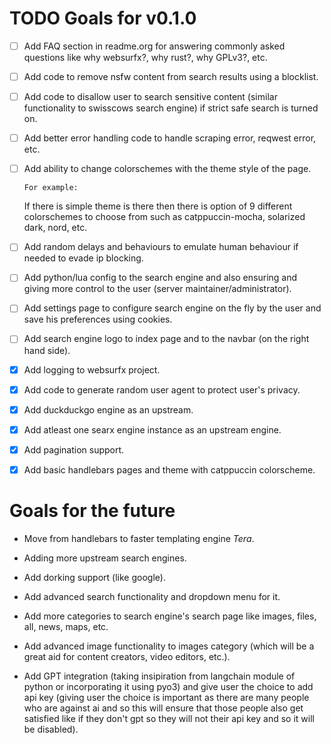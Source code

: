 * TODO Goals for v0.1.0

- [ ] Add FAQ section in readme.org for answering commonly asked questions like why websurfx?, why rust?, why GPLv3?, etc.

- [ ] Add code to remove nsfw content from search results using a blocklist.
  
- [ ] Add code to disallow user to search sensitive content (similar functionality to swisscows search engine) if strict safe search is turned on.
  
- [ ] Add better error handling code to handle scraping error, reqwest error, etc.
  
- [ ] Add ability to change colorschemes with the theme style of the page.

  =For example:=

  If there is simple theme is there then there is option of 9 different colorschemes to choose from such as catppuccin-mocha, solarized dark, nord, etc.
  
- [ ] Add random delays and behaviours to emulate human behaviour if needed to evade ip blocking.
  
- [ ] Add python/lua config to the search engine and also ensuring and giving more control to the user (server maintainer/administrator).
  
- [ ] Add settings page to configure search engine on the fly by the user and save his preferences using cookies.
   
- [ ] Add search engine logo to index page and to the navbar (on the right hand side).

- [X] Add logging to websurfx project.
  
- [X] Add code to generate random user agent to protect user's privacy.

- [X] Add duckduckgo engine as an upstream.

- [X] Add atleast one searx engine instance as an upstream engine.

- [X] Add pagination support.

- [X] Add basic handlebars pages and theme with catppuccin colorscheme.
  
* Goals for the future

- Move from handlebars to faster templating engine /Tera/.
  
- Adding more upstream search engines.
  
- Add dorking support (like google).
  
- Add advanced search functionality and dropdown menu for it.
  
- Add more categories to search engine's search page like images, files, all, news, maps, etc.
  
- Add advanced image functionality to images category (which will be a great aid for content creators, video editors, etc.).
  
- Add GPT integration (taking insipiration from langchain module of python or incorporating it using pyo3) and give user the choice to add api key (giving user the choice is important as there are many people who are against ai and so this will ensure that those people also get satisfied like if they don't gpt so they will not their api key and so it will be disabled). 
